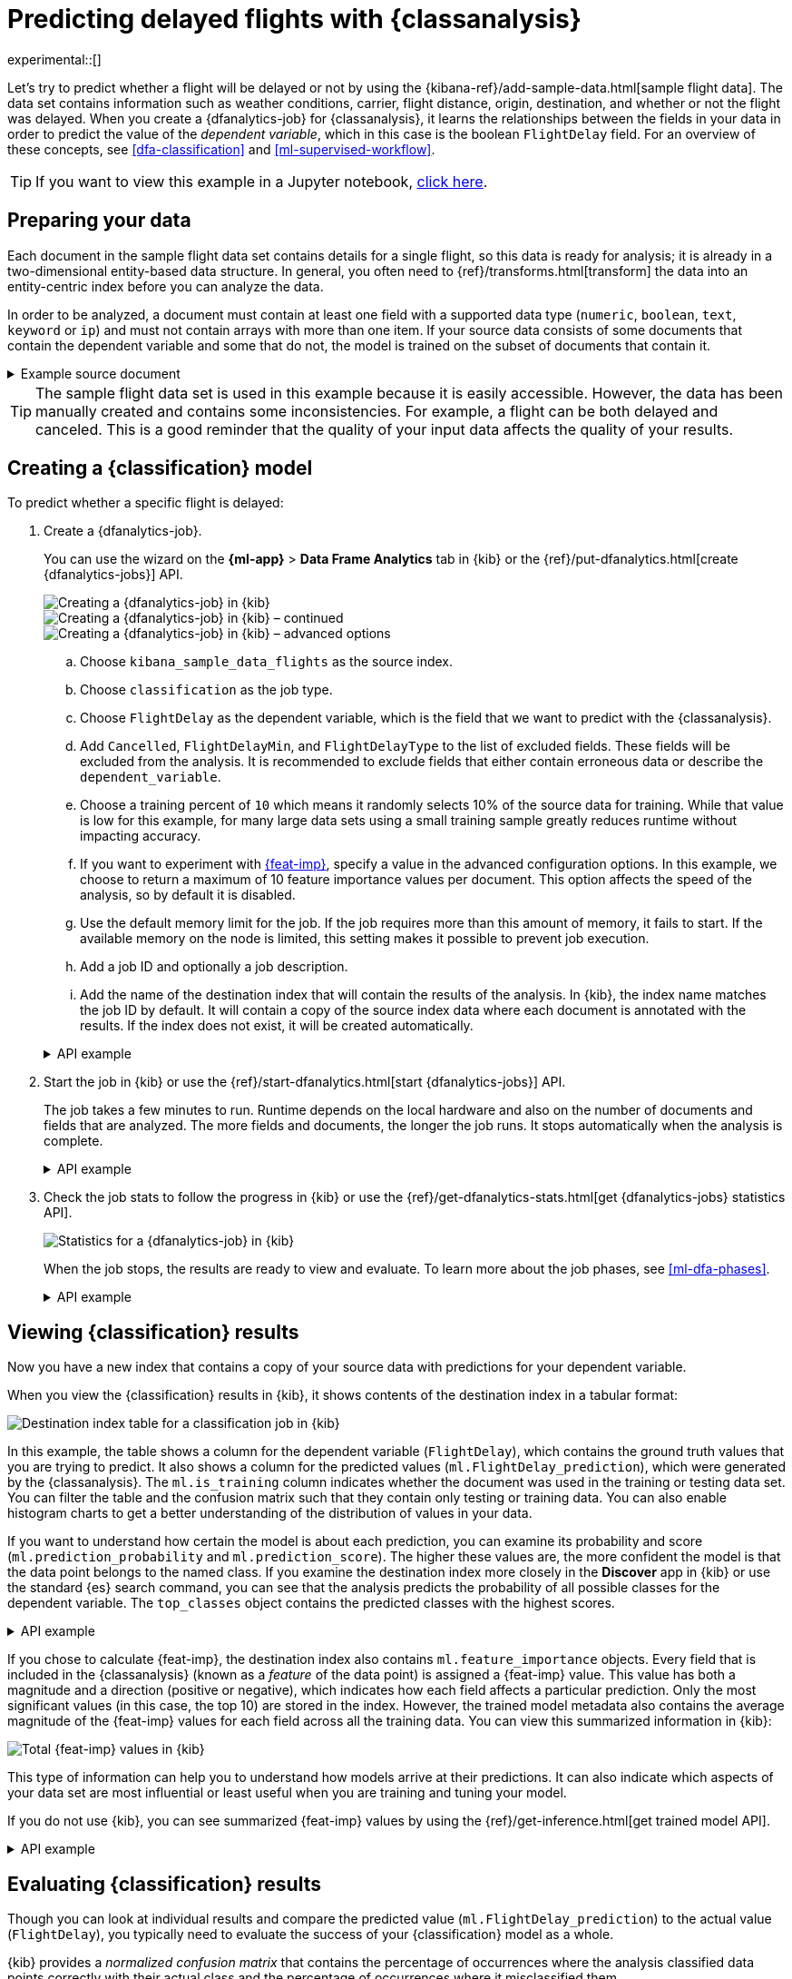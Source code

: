 [role="xpack"]
[testenv="platinum"]
[[flightdata-classification]]
= Predicting delayed flights with {classanalysis}

experimental::[]

Let's try to predict whether a flight will be delayed or not by using the 
{kibana-ref}/add-sample-data.html[sample flight data]. The data set contains 
information such as weather conditions, carrier, flight distance, origin,
destination, and whether or not the flight was delayed. When you create a
{dfanalytics-job} for {classanalysis}, it learns the relationships between the
fields in your data in order to predict the value of the _dependent variable_, 
which in this case is the boolean `FlightDelay` field. For an overview of these
concepts, see <<dfa-classification>> and <<ml-supervised-workflow>>.

TIP: If you want to view this example in a Jupyter notebook,
https://github.com/elastic/examples/tree/master/Machine%20Learning/Analytics%20Jupyter%20Notebooks[click here].

[[flightdata-classification-data]]
== Preparing your data

Each document in the sample flight data set contains details for a single flight,
so this data is ready for analysis; it is already in a two-dimensional
entity-based data structure. In general, you often need to
{ref}/transforms.html[transform] the data into an entity-centric index before
you can analyze the data.

In order to be analyzed, a document must contain at least one field with a
supported data type (`numeric`, `boolean`, `text`, `keyword` or `ip`) and must
not contain arrays with more than one item. If your source data consists of some
documents that contain the dependent variable and some that do not, the model is
trained on the subset of documents that contain it.

.Example source document
[%collapsible]
====
```
{
  "_index": "kibana_sample_data_flights",
  "_type": "_doc",
  "_id": "S-JS1W0BJ7wufFIaPAHe",
  "_version": 1,
  "_seq_no": 3356,
  "_primary_term": 1,
  "found": true,
  "_source": {
    "FlightNum": "N32FE9T",
    "DestCountry": "JP",
    "OriginWeather": "Thunder & Lightning",
    "OriginCityName": "Adelaide",
    "AvgTicketPrice": 499.08518599798685,
    "DistanceMiles": 4802.864932998549,
    "FlightDelay": false,
    "DestWeather": "Sunny",
    "Dest": "Chubu Centrair International Airport",
    "FlightDelayType": "No Delay",
    "OriginCountry": "AU",
    "dayOfWeek": 3,
    "DistanceKilometers": 7729.461862731618,
    "timestamp": "2019-10-17T11:12:29",
    "DestLocation": {
      "lat": "34.85839844",
      "lon": "136.8049927"
    },
    "DestAirportID": "NGO",
    "Carrier": "ES-Air",
    "Cancelled": false,
    "FlightTimeMin": 454.6742272195069,
    "Origin": "Adelaide International Airport",
    "OriginLocation": {
      "lat": "-34.945",
      "lon": "138.531006"
    },
    "DestRegion": "SE-BD",
    "OriginAirportID": "ADL",
    "OriginRegion": "SE-BD",
    "DestCityName": "Tokoname",
    "FlightTimeHour": 7.577903786991782,
    "FlightDelayMin": 0
  }
}
```
====

TIP: The sample flight data set is used in this example because it is easily
accessible. However, the data has been manually created and contains some
inconsistencies. For example, a flight can be both delayed and canceled. This is
a good reminder that the quality of your input data affects the quality of your
results.

[[flightdata-classification-model]]
== Creating a {classification} model

To predict whether a specific flight is delayed:

. Create a {dfanalytics-job}.
+
--
You can use the wizard on the *{ml-app}* > *Data Frame Analytics* tab
in {kib} or the {ref}/put-dfanalytics.html[create {dfanalytics-jobs}] API.

[role="screenshot"]
image::images/flights-classification-job-1.jpg["Creating a {dfanalytics-job} in {kib}"]

[role="screenshot"]
image::images/flights-classification-job-2.jpg["Creating a {dfanalytics-job} in {kib} – continued"]

[role="screenshot"]
image::images/flights-classification-job-3.jpg["Creating a {dfanalytics-job} in {kib} – advanced options"]

.. Choose `kibana_sample_data_flights` as the source index.
.. Choose `classification` as the job type.
.. Choose `FlightDelay` as the dependent variable, which is the field that we
want to predict with the {classanalysis}.
.. Add `Cancelled`, `FlightDelayMin`, and `FlightDelayType` to the list of
excluded fields. These fields will be excluded from the analysis. It is
recommended to exclude fields that either contain erroneous data or describe the 
`dependent_variable`.
.. Choose a training percent of `10` which means it randomly selects 10% of the
source data for training. While that value is low for this example, for many
large data sets using a small training sample greatly reduces runtime without 
impacting accuracy.
.. If you want to experiment with <<ml-feature-importance,{feat-imp}>>, specify
a value in the advanced configuration options. In this example, we choose to
return a maximum of 10 feature importance values per document. This option
affects the speed of the analysis, so by default it is disabled. 
.. Use the default memory limit for the job. If the job requires more than this 
amount of memory, it fails to start. If the available memory on the node is
limited, this setting makes it possible to prevent job execution.
.. Add a job ID and optionally a job description.
.. Add the name of the destination index that will contain the results of the
analysis. In {kib}, the index name matches the job ID by default. It will
contain a copy of the source index data where each document is annotated with
the results. If the index does not exist, it will be created automatically.


.API example
[%collapsible]
====
[source,console]
--------------------------------------------------
PUT _ml/data_frame/analytics/model-flight-delay-classification
{
  "source": {
    "index": [
      "kibana_sample_data_flights"
    ]
  },
  "dest": {
    "index": "model-flight-delay-classification",
    "results_field": "ml" <1>
  },
  "analysis": {
    "classification": {
      "dependent_variable": "FlightDelay",
      "training_percent": 10,
      "num_top_feature_importance_values": 10 <2>
    }
  },
  "analyzed_fields": {
    "includes": [],
    "excludes": [
      "Cancelled",
      "FlightDelayMin",
      "FlightDelayType"
    ]
  }
}
--------------------------------------------------
// TEST[skip:setup kibana sample data]
<1> The field name in the `dest` index that contains the analysis results.
<2> To disable feature importance calculations, omit this option. 
====
--

. Start the job in {kib} or use the
{ref}/start-dfanalytics.html[start {dfanalytics-jobs}] API.
+
--
The job takes a few minutes to run. Runtime depends on the local hardware and 
also on the number of documents and fields that are analyzed. The more fields 
and documents, the longer the job runs. It stops automatically when the analysis is complete.

.API example
[%collapsible]
====
[source,console]
--------------------------------------------------
POST _ml/data_frame/analytics/model-flight-delay-classification/_start
--------------------------------------------------
// TEST[skip:TBD]
====
--

. Check the job stats to follow the progress in {kib} or use the 
{ref}/get-dfanalytics-stats.html[get {dfanalytics-jobs} statistics API].
+
--
[role="screenshot"]
image::images/flights-classification-details.png["Statistics for a {dfanalytics-job} in {kib}"]

When the job stops, the results are ready to view and evaluate. To learn more
about the job phases, see <<ml-dfa-phases>>.

.API example
[%collapsible]
====
[source,console]
--------------------------------------------------
GET _ml/data_frame/analytics/model-flight-delay-classification/_stats
--------------------------------------------------
// TEST[skip:TBD]


The API call returns the following response: 

[source,console-result]
--------------------------------------------------  
{
  "count" : 1,
  "data_frame_analytics" : [
    {
      "id" : "model-flight-delay-classification",
      "state" : "stopped",
      "progress" : [
        {
          "phase" : "reindexing",
          "progress_percent" : 100
        },
        {
          "phase" : "loading_data",
          "progress_percent" : 100
        },
        {
          "phase" : "feature_selection",
          "progress_percent" : 100
        },
        {
          "phase" : "coarse_parameter_search",
          "progress_percent" : 100
        },
        {
          "phase" : "fine_tuning_parameters",
          "progress_percent" : 100
        },
        {
          "phase" : "final_training",
          "progress_percent" : 100
        },
        {
          "phase" : "writing_results",
          "progress_percent" : 100
        },
        {
          "phase" : "inference",
          "progress_percent" : 100
        }
      ],
      "data_counts" : {
        "training_docs_count" : 1305,
        "test_docs_count" : 11754,
        "skipped_docs_count" : 0
      },
      "memory_usage" : {
        "timestamp" : 1597182490577,
        "peak_usage_bytes" : 316613,
        "status" : "ok"
      },
      "analysis_stats" : {
        "classification_stats" : {
          "timestamp" : 1601405047110,
          "iteration" : 18,
          "hyperparameters" : {
            "class_assignment_objective" : "maximize_minimum_recall",
            "alpha" : 0.7633136599817167,
            "downsample_factor" : 0.9473152348018332,
            "eta" : 0.02331774683318904,
            "eta_growth_rate_per_tree" : 1.0143154178910303,
            "feature_bag_fraction" : 0.5504020748926737,
            "gamma" : 0.26389161802240446,
            "lambda" : 0.6309726978583623,
            "max_attempts_to_add_tree" : 3,
            "max_optimization_rounds_per_hyperparameter" : 2,
            "max_trees" : 894,
            "num_folds" : 5,
            "num_splits_per_feature" : 75,
            "soft_tree_depth_limit" : 4.672705943455812,
            "soft_tree_depth_tolerance" : 0.13448633124842999
            },
            "timing_stats" : {
              "elapsed_time" : 76459,
              "iteration_time" : 1861
            },
            "validation_loss" : {
              "loss_type" : "binomial_logistic"
            }
          }
      }
    }
  ]
}
--------------------------------------------------
====
--

[[flightdata-classification-results]]
== Viewing {classification} results

Now you have a new index that contains a copy of your source data with 
predictions for your dependent variable.

When you view the {classification} results in {kib}, it shows contents of the
destination index in a tabular format:

[role="screenshot"]
image::images/flights-classification-results.jpg["Destination index table for a classification job in {kib}"]

In this example, the table shows a column for the dependent variable
(`FlightDelay`), which contains the ground truth values that you are trying to
predict. It also shows a column for the predicted values
(`ml.FlightDelay_prediction`), which were generated by the {classanalysis}. The
`ml.is_training` column indicates whether the document was used in the training
or testing data set. You can filter the table and the confusion matrix such that
they contain only testing or training data. You can also enable histogram charts
to get a better understanding of the distribution of values in your data.

If you want to understand how certain the model is about each prediction, you
can examine its probability and score (`ml.prediction_probability` and
`ml.prediction_score`). The higher these values are, the more confident the
model is that the data point belongs to the named class. If you examine the
destination index more closely in the *Discover* app in {kib} or use the
standard {es} search command, you can see that the analysis predicts the
probability of all possible classes for the dependent variable. The 
`top_classes` object contains the predicted classes with the highest scores.

.API example
[%collapsible]
====
[source,console]
--------------------------------------------------
GET model-flight-delay-classification/_search
--------------------------------------------------
// TEST[skip:TBD]

The snippet below shows a part of a document with the annotated results:

[source,console-result]
--------------------------------------------------  
          ...
          "FlightDelay" : false,
          ...
          "ml" : {
            "FlightDelay_prediction" : false,
            "top_classes" : [ <1>
              {
                "class_name" : false,
                "class_probability" : 0.9427605087816684,
                "class_score" : 0.3462468700158476
              },
              {
                "class_name" : true,
                "class_probability" : 0.057239491218331606,
                "class_score" : 0.057239491218331606
              }
            ],
            "prediction_probability" : 0.9427605087816684,
            "prediction_score" : 0.3462468700158476,
            "feature_importance" : [
              {
                "feature_name" : "DistanceMiles",
                "classes" : [
                  {
                    "class_name" : false,
                    "importance" : -1.4766536146534828
                  },
                  {
                    "class_name" : true,
                    "importance" : 1.4766536146534828
                  }
                ]
              },
              {
                "feature_name" : "FlightTimeMin",
                "classes" : [
                  {
                    "class_name" : false,
                    "importance" : 1.0919201754729184
                  },
                  {
                    "class_name" : true,
                    "importance" : -1.0919201754729184
                  }
                ]
              },
              ...
--------------------------------------------------
<1> An array of values specifying the probability of the prediction and the 
score for each class. 

The class with the highest score is the prediction. In this example, `false` has
a `class_score` of 0.35 while `true` has only 0.06, so the prediction will be
`false`. For more details about these values, see
<<dfa-classification-interpret>>.
====

If you chose to calculate {feat-imp}, the destination index also contains
`ml.feature_importance` objects. Every field that is included in the
{classanalysis} (known as a _feature_ of the data point) is assigned a {feat-imp}
value. This value has both a magnitude and a direction (positive or negative),
which indicates how each field affects a particular prediction. Only the most
significant values (in this case, the top 10) are stored in the index. However,
the trained model metadata also contains the average magnitude of the {feat-imp}
values for each field across all the training data. You can view this
summarized information in {kib}:

[role="screenshot"]
image::images/flights-classification-total-importance.jpg["Total {feat-imp} values in {kib}"]

This type of information can help you to understand how models arrive at their
predictions. It can also indicate which aspects of your data set are most
influential or least useful when you are training and tuning your model.

If you do not use {kib}, you can see summarized {feat-imp} values by using the
{ref}/get-inference.html[get trained model API].

.API example
[%collapsible]
====
[source,console]
--------------------------------------------------
GET _ml/inference/model-flight-delay-classification*?include=total_feature_importance
--------------------------------------------------
// TEST[skip:TBD]

The snippet below shows an example of the total {feat-imp} details in the
trained model metadata:

[source,console-result]
--------------------------------------------------
{
  "count" : 1,
  "trained_model_configs" : [
    {
      "model_id" : "model-flight-delay-classification-1601405047985",
      ...
      "metadata" : {
        ...
        "total_feature_importance" : [
          {
            "feature_name" : "dayOfWeek",
            "classes" : [
              {
                "class_name" : false,
                "importance" : {
                  "mean_magnitude" : 0.037513174351966404, <1>
                  "min" : -0.20132653028125566, <2>
                  "max" : 0.20132653028125566 <3>
                }
              },
              {
                "class_name" : true,
                "importance" : {
                  "mean_magnitude" : 0.037513174351966404,
                  "min" : -0.20132653028125566,
                  "max" : 0.20132653028125566
                }
              }
            ]
          },
          {
            "feature_name" : "OriginWeather",
            "classes" : [
              {
                "class_name" : false,
                "importance" : {
                  "mean_magnitude" : 0.05486662317369895,
                  "min" : -0.3337477336556598,
                  "max" : 0.3337477336556598
                }
              },
              {
                "class_name" : true,
                "importance" : {
                  "mean_magnitude" : 0.05486662317369895,
                  "min" : -0.3337477336556598,
                  "max" : 0.3337477336556598
                }
              }
            ]
          },
          ...
--------------------------------------------------
<1> This value is the average of the absolute {feat-imp} values for the
`dayOfWeek` field across all the training data when the predicted class is
`false`.
<2> This value is the minimum {feat-imp} value across all the training data for
this field when the predicted class is `false`.
<3> This value is the maximum {feat-imp} value across all the training data for
this field when the predicted class is `false`.

====

[[flightdata-classification-evaluate]]
== Evaluating {classification} results

Though you can look at individual results and compare the predicted value
(`ml.FlightDelay_prediction`) to the actual value (`FlightDelay`), you
typically need to evaluate the success of your {classification} model as a
whole.

{kib} provides a _normalized confusion matrix_ that contains the percentage of
occurrences where the analysis classified data points correctly with their
actual class and the percentage of occurrences where it misclassified them.

[role="screenshot"]
image::images/flights-classification-evaluation.jpg["Evaluation of a classification job in {kib}"]

NOTE: As the sample data may change when it is loaded into {kib}, the results of 
the {classanalysis} can vary even if you use the same configuration as the 
example. Therefore, use this information as a guideline for interpreting your
own results.

If you want to see the exact number of occurrences, select a quadrant in the
matrix. You can optionally filter the destination index table to contain only 
testing data, which also affects the confusion matrix. Thus you can see how well
the model performs on previously unseen data. In this example, there are 2952
documents in the testing data that have the `true` class. 197 of them are
predicted as `false`; this is called a _false negative_. 1973 are predicted
correctly as `true`; this is called a _true positive_. The confusion matrix
therefore shows us that 33% of the actual `true` values were correctly
predicted and 67% were incorrectly predicted in the test data set.

Likewise if you select other quadrants in the matrix, it shows the number of
documents that have the `false` class as their actual value in the testing data
set. In this example, the model labeled 7530 documents out of 8802 correctly as
`false`; this is called a _true negative_. 1272 documents are predicted
incorrectly as `true`; this is called a _false positive_. Thus 86% of the actual
`false` values were correctly predicted and 14% were incorrectly predicted in
the test data set. When you perform {classanalysis} on your own data, it might
take multiple iterations before you are satisfied with the results and ready to
deploy the model.

You can also generate these metrics with the
{ref}/evaluate-dfanalytics.html[{dfanalytics} evaluate API]. For more
information about interpreting the evaluation metrics, see
<<ml-dfanalytics-classification>>.

.API example
[%collapsible]
====
First, we want to know the training error that represents how well the model
performed on the training data set.

[source,console]
--------------------------------------------------
POST _ml/data_frame/_evaluate
{
 "index": "model-flight-delay-classification",
   "query": {
    "term": {
      "ml.is_training": {
        "value": true  <1>
      }
    }
  },
 "evaluation": {
   "classification": {
     "actual_field": "FlightDelay",
     "predicted_field": "ml.FlightDelay_prediction",
     "metrics": {  
       "multiclass_confusion_matrix" : {}
     }
   }
 }
}
--------------------------------------------------
// TEST[skip:TBD]
<1> We calculate the training error by evaluating only the training data.

Next, we calculate the generalization error that represents how well the model 
performed on previously unseen data:

[source,console]
--------------------------------------------------
POST _ml/data_frame/_evaluate
{
 "index": "model-flight-delay-classification",
   "query": {
    "term": {
      "ml.is_training": {
        "value": false  <1>
      }
    }
  },
 "evaluation": {
   "classification": {
     "actual_field": "FlightDelay",
     "predicted_field": "ml.FlightDelay_prediction",
     "metrics": {  
       "multiclass_confusion_matrix" : {}
     }
   }
 }
}
--------------------------------------------------
// TEST[skip:TBD]
<1> We evaluate only the documents that are not part of the training data.

The returned confusion matrix shows us how many data points were classified 
correctly (where the `actual_class` matches the `predicted_class`) and how many 
were misclassified (`actual_class` does not match `predicted_class`):

[source,console-result]
--------------------------------------------------
{
  "classification" : {
    "multiclass_confusion_matrix" : {
      "confusion_matrix" : [
        {
          "actual_class" : "false", <1>
          "actual_class_doc_count" : 8802, <2>
          "predicted_classes" : [
            {
              "predicted_class" : "false", <3>
              "count" : 7530 <4>
            },
            {
              "predicted_class" : "true",
              "count" : 1272
            }
          ],
          "other_predicted_class_doc_count" : 0
        },
        {
          "actual_class" : "true",
          "actual_class_doc_count" : 2952,
          "predicted_classes" : [
            {
              "predicted_class" : "false",
              "count" : 979
            },
            {
              "predicted_class" : "true",
              "count" : 1973
            }
          ],
          "other_predicted_class_doc_count" : 0
        }
      ],
      "other_actual_class_count" : 0
    }
  }
}
--------------------------------------------------
<1> The name of the actual class. In this example, there are two actual classes: 
`true` and `false`.
<2> The number of documents in the data set that belong to the actual class.
<3> The name of the predicted class.
<4> The number of documents that belong to the actual class and are labeled as
the predicted class.
====

When you have trained a satisfactory model, you can deploy it to make predictions
about new data. Those steps are not covered in this example. See
<<ml-inference>>.

If you don't want to keep the {dfanalytics-job}, you can delete it in {kib} or
by using the {ref}/delete-dfanalytics.html[delete {dfanalytics-job} API]. When
you delete {dfanalytics-jobs} in {kib}, you have the option to also remove the 
destination indices and index patterns.
